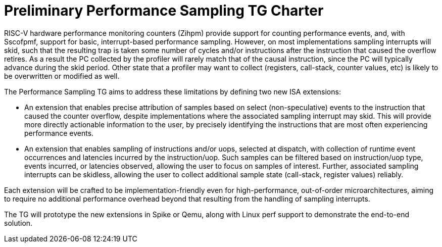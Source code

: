 = Preliminary Performance Sampling TG Charter

RISC-V hardware performance monitoring counters (Zihpm) provide support for counting performance events, and, with Sscofpmf, support for basic, interrupt-based performance sampling.  However, on most implementations sampling interrupts will skid, such that the resulting trap is taken some number of cycles and/or instructions after the instruction that caused the overflow retires.  As a result the PC collected by the profiler will rarely match that of the causal instruction, since the PC will typically advance during the skid period.  Other state that a profiler may want to collect (registers, call-stack, counter values, etc) is likely to be overwritten or modified as well.

The Performance Sampling TG aims to address these limitations by defining two new ISA extensions:

* An extension that enables precise attribution of samples based on select (non-speculative) events to the instruction that caused the counter overflow, despite implementations where the associated sampling interrupt may skid.  This will provide more directly actionable information to the user, by precisely identifying the instructions that are most often experiencing performance events.
* An extension that enables sampling of instructions and/or uops, selected at dispatch, with collection of runtime event occurrences and latencies incurred by the instruction/uop.  Such samples can be filtered based on instruction/uop type, events incurred, or latencies observed, allowing the user to focus on samples of interest.  Further, associated sampling interrupts can be skidless, allowing the user to collect additional sample state (call-stack, register values) reliably.

Each extension will be crafted to be implementation-friendly even for high-performance, out-of-order microarchitectures, aiming to require no additional performance overhead beyond that resulting from the handling of sampling interrupts.

The TG will prototype the new extensions in Spike or Qemu, along with Linux perf support to demonstrate the end-to-end solution.
